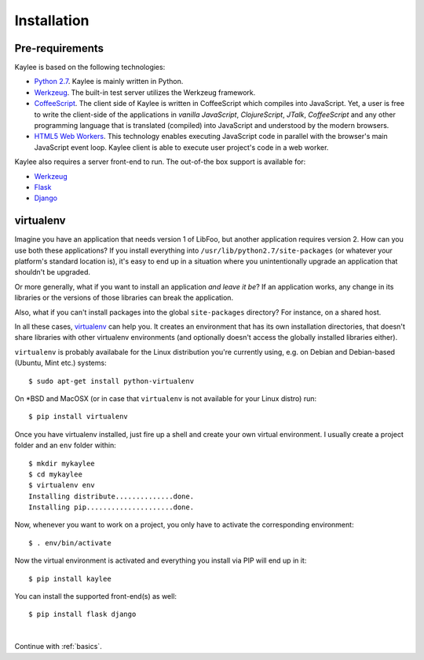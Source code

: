 .. _installation:

Installation
============

Pre-requirements
----------------

Kaylee is based on the following technologies:

* `Python 2.7 <http://python.org>`_. Kaylee is mainly written in Python.
* `Werkzeug`_. The built-in test server utilizes the Werkzeug framework.
* `CoffeeScript <http://coffeescript.org>`_. The client side of Kaylee is
  written in CoffeeScript which compiles into JavaScript. Yet, a user
  is free to write the client-side of the applications in *vanilla
  JavaScript*, *ClojureScript*, *JTalk*, *CoffeeScript* and any other
  programming language that is translated (compiled) into JavaScript and
  understood by the modern browsers.
* `HTML5 Web Workers <http://en.wikipedia.org/wiki/Web_worker>`_. This
  technology enables executing JavaScript code in parallel with the
  browser's main JavaScript event loop. Kaylee client is able to execute
  user project's code in a web worker.

Kaylee also requires a server front-end to run. The out-of-the box support
is available for:

* `Werkzeug`_
* `Flask`_
* `Django`_


virtualenv
----------

Imagine you have an application that
needs version 1 of LibFoo, but another application requires version
2.  How can you use both these applications?  If you install
everything into ``/usr/lib/python2.7/site-packages`` (or whatever your
platform's standard location is), it's easy to end up in a situation
where you unintentionally upgrade an application that shouldn't be
upgraded.

Or more generally, what if you want to install an application *and
leave it be*?  If an application works, any change in its libraries or
the versions of those libraries can break the application.

Also, what if you can't install packages into the global
``site-packages`` directory?  For instance, on a shared host.

In all these cases, `virtualenv`_ can help you.  It creates an
environment that has its own installation directories, that doesn't
share libraries with other virtualenv environments (and optionally
doesn't access the globally installed libraries either).

``virtualenv`` is probably availabale for the Linux distribution you're
currently using, e.g. on Debian and Debian-based (Ubuntu, Mint etc.) systems::

  $ sudo apt-get install python-virtualenv

On \*BSD and MacOSX (or in case that ``virtualenv`` is not available for your
Linux distro) run::

  $ pip install virtualenv

Once you have virtualenv installed, just fire up a shell and create your own
virtual environment. I usually create a project folder and an ``env`` folder
within::

  $ mkdir mykaylee
  $ cd mykaylee
  $ virtualenv env
  Installing distribute..............done.
  Installing pip.....................done.

Now, whenever you want to work on a project, you only have to activate the
corresponding environment::

  $ . env/bin/activate

Now the virtual environment is activated and everything you install via PIP
will end up in it::

  $ pip install kaylee

You can install the supported front-end(s) as well::

  $ pip install flask django


|

Continue with :ref:`basics`.

.. _Werkzeug: http://werkzeug.pocoo.org/
.. _Flask: http://flask.pocoo.org
.. _Django: http://djangoproject.com
.. _virtualenv: http://www.virtualenv.org
.. _`demo archive`: _static/kaylee_dev_demo.zip

